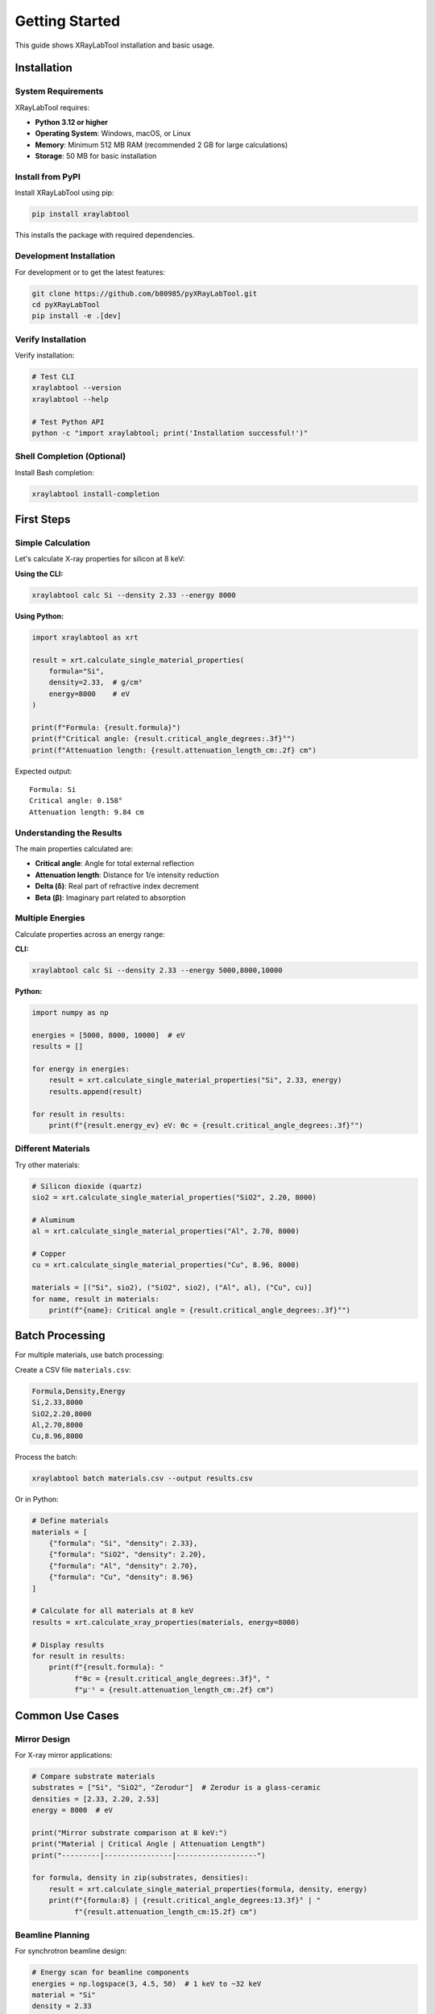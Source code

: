 Getting Started
===============

This guide shows XRayLabTool installation and basic usage.

Installation
------------

System Requirements
~~~~~~~~~~~~~~~~~~~

XRayLabTool requires:

- **Python 3.12 or higher**
- **Operating System**: Windows, macOS, or Linux
- **Memory**: Minimum 512 MB RAM (recommended 2 GB for large calculations)
- **Storage**: 50 MB for basic installation

Install from PyPI
~~~~~~~~~~~~~~~~~

Install XRayLabTool using pip:

.. code-block:: bash

   pip install xraylabtool

This installs the package with required dependencies.

Development Installation
~~~~~~~~~~~~~~~~~~~~~~~~

For development or to get the latest features:

.. code-block:: bash

   git clone https://github.com/b80985/pyXRayLabTool.git
   cd pyXRayLabTool
   pip install -e .[dev]

Verify Installation
~~~~~~~~~~~~~~~~~~~

Verify installation:

.. code-block:: bash

   # Test CLI
   xraylabtool --version
   xraylabtool --help

   # Test Python API
   python -c "import xraylabtool; print('Installation successful!')"

Shell Completion (Optional)
~~~~~~~~~~~~~~~~~~~~~~~~~~~~

Install Bash completion:

.. code-block:: bash

   xraylabtool install-completion

First Steps
-----------

Simple Calculation
~~~~~~~~~~~~~~~~~~

Let's calculate X-ray properties for silicon at 8 keV:

**Using the CLI:**

.. code-block:: bash

   xraylabtool calc Si --density 2.33 --energy 8000

**Using Python:**

.. code-block:: python

   import xraylabtool as xrt

   result = xrt.calculate_single_material_properties(
       formula="Si",
       density=2.33,  # g/cm³
       energy=8000    # eV
   )

   print(f"Formula: {result.formula}")
   print(f"Critical angle: {result.critical_angle_degrees:.3f}°")
   print(f"Attenuation length: {result.attenuation_length_cm:.2f} cm")

Expected output::

   Formula: Si
   Critical angle: 0.158°
   Attenuation length: 9.84 cm

Understanding the Results
~~~~~~~~~~~~~~~~~~~~~~~~~

The main properties calculated are:

- **Critical angle**: Angle for total external reflection
- **Attenuation length**: Distance for 1/e intensity reduction
- **Delta (δ)**: Real part of refractive index decrement
- **Beta (β)**: Imaginary part related to absorption

Multiple Energies
~~~~~~~~~~~~~~~~~

Calculate properties across an energy range:

**CLI:**

.. code-block:: bash

   xraylabtool calc Si --density 2.33 --energy 5000,8000,10000

**Python:**

.. code-block:: python

   import numpy as np

   energies = [5000, 8000, 10000]  # eV
   results = []

   for energy in energies:
       result = xrt.calculate_single_material_properties("Si", 2.33, energy)
       results.append(result)

   for result in results:
       print(f"{result.energy_ev} eV: θc = {result.critical_angle_degrees:.3f}°")

Different Materials
~~~~~~~~~~~~~~~~~~~

Try other materials:

.. code-block:: python

   # Silicon dioxide (quartz)
   sio2 = xrt.calculate_single_material_properties("SiO2", 2.20, 8000)

   # Aluminum
   al = xrt.calculate_single_material_properties("Al", 2.70, 8000)

   # Copper
   cu = xrt.calculate_single_material_properties("Cu", 8.96, 8000)

   materials = [("Si", sio2), ("SiO2", sio2), ("Al", al), ("Cu", cu)]
   for name, result in materials:
       print(f"{name}: Critical angle = {result.critical_angle_degrees:.3f}°")

Batch Processing
----------------

For multiple materials, use batch processing:

Create a CSV file ``materials.csv``:

.. code-block:: text

   Formula,Density,Energy
   Si,2.33,8000
   SiO2,2.20,8000
   Al,2.70,8000
   Cu,8.96,8000

Process the batch:

.. code-block:: bash

   xraylabtool batch materials.csv --output results.csv

Or in Python:

.. code-block:: python

   # Define materials
   materials = [
       {"formula": "Si", "density": 2.33},
       {"formula": "SiO2", "density": 2.20},
       {"formula": "Al", "density": 2.70},
       {"formula": "Cu", "density": 8.96}
   ]

   # Calculate for all materials at 8 keV
   results = xrt.calculate_xray_properties(materials, energy=8000)

   # Display results
   for result in results:
       print(f"{result.formula}: "
             f"θc = {result.critical_angle_degrees:.3f}°, "
             f"μ⁻¹ = {result.attenuation_length_cm:.2f} cm")

Common Use Cases
----------------

Mirror Design
~~~~~~~~~~~~~

For X-ray mirror applications:

.. code-block:: python

   # Compare substrate materials
   substrates = ["Si", "SiO2", "Zerodur"]  # Zerodur is a glass-ceramic
   densities = [2.33, 2.20, 2.53]
   energy = 8000  # eV

   print("Mirror substrate comparison at 8 keV:")
   print("Material | Critical Angle | Attenuation Length")
   print("---------|----------------|-------------------")

   for formula, density in zip(substrates, densities):
       result = xrt.calculate_single_material_properties(formula, density, energy)
       print(f"{formula:8} | {result.critical_angle_degrees:13.3f}° | "
             f"{result.attenuation_length_cm:15.2f} cm")

Beamline Planning
~~~~~~~~~~~~~~~~~

For synchrotron beamline design:

.. code-block:: python

   # Energy scan for beamline components
   energies = np.logspace(3, 4.5, 50)  # 1 keV to ~32 keV
   material = "Si"
   density = 2.33

   critical_angles = []
   attenuation_lengths = []

   for energy in energies:
       result = xrt.calculate_single_material_properties(material, density, energy)
       critical_angles.append(result.critical_angle_mrad)
       attenuation_lengths.append(result.attenuation_length_cm)

   # Plot or analyze the energy dependence
   import matplotlib.pyplot as plt

   fig, (ax1, ax2) = plt.subplots(1, 2, figsize=(12, 4))

   ax1.loglog(energies, critical_angles)
   ax1.set_xlabel('Energy (eV)')
   ax1.set_ylabel('Critical Angle (mrad)')
   ax1.set_title('Critical Angle vs Energy')

   ax2.loglog(energies, attenuation_lengths)
   ax2.set_xlabel('Energy (eV)')
   ax2.set_ylabel('Attenuation Length (cm)')
   ax2.set_title('Attenuation Length vs Energy')

   plt.tight_layout()
   plt.show()

Next Steps
----------

Next steps:

1. **Explore the CLI**: Try all 9 commands with ``xraylabtool --help``
2. **Read the Tutorials**: Learn techniques and workflows
3. **Study Examples**: See applications
4. **Check the API Reference**: View available functions
5. **Learn the Physics**: Understand the X-ray optics background

Key Documentation Sections:

- `Tutorials <tutorials/index.rst>`_ - Step-by-step guides for common tasks
- `CLI Reference <cli_reference.rst>`_ - Complete command-line interface documentation
- `Examples <examples/index.rst>`_ - Real-world usage examples
- `API Reference <api/index.rst>`_ - Complete API reference
- `X-ray Physics <physics/xray_optics.rst>`_ - X-ray physics background

Getting Help
------------

If you encounter issues:

1. **Check the FAQ**: Common questions and solutions
2. **Read Error Messages**: XRayLabTool provides detailed error descriptions
3. **Use Help Commands**: ``xraylabtool --help`` and ``xraylabtool <command> --help``
4. **Check Documentation**: This documentation covers most use cases
5. **Report Issues**: Use the GitHub issue tracker for bugs

**Command-line help:**

.. code-block:: bash

   xraylabtool --help                    # General help
   xraylabtool calc --help               # Help for calc command
   xraylabtool list examples             # Show example materials

**Python help:**

.. code-block:: python

   import xraylabtool as xrt
   help(xrt.calculate_single_material_properties)

.. code-block:: text

   # Or in IPython/Jupyter for interactive help
   In [1]: xrt.calculate_single_material_properties?

Performance Tips
----------------

For faster performance:

1. **Use preloaded elements**: Si, O, Al, Fe, C, etc. are cached for speed
2. **Batch processing**: Process multiple materials together when possible
3. **Energy arrays**: Use NumPy arrays for energy ranges
4. **Avoid repeated parsing**: Cache formula parsing results

.. code-block:: python

   # Good - batch processing
   results = xrt.calculate_xray_properties(materials, energies)

   # Less efficient - individual calculations
   for material in materials:
       for energy in energies:
           result = xrt.calculate_single_material_properties(
               material['formula'], material['density'], energy
           )
